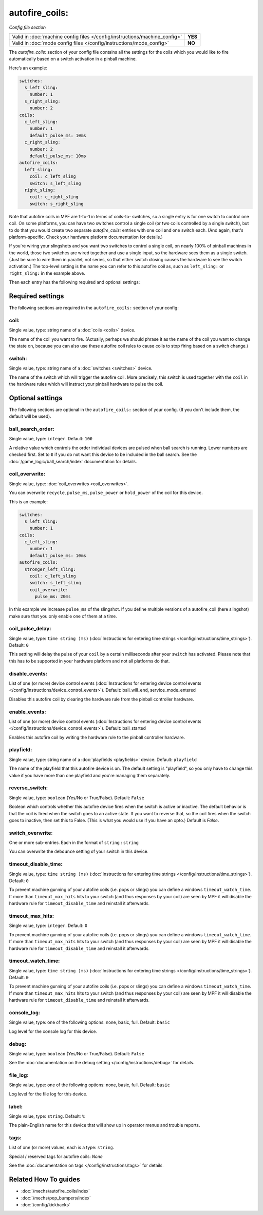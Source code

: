 autofire_coils:
===============

*Config file section*

+----------------------------------------------------------------------------+---------+
| Valid in :doc:`machine config files </config/instructions/machine_config>` | **YES** |
+----------------------------------------------------------------------------+---------+
| Valid in :doc:`mode config files </config/instructions/mode_config>`       | **NO**  |
+----------------------------------------------------------------------------+---------+

.. overview

The *autofire_coils:* section of your config file contains all the
settings for the coils which you would like to fire automatically
based on a switch activation in a pinball machine.

Here’s an example:

.. code-block:: mpf-config

   switches:
     s_left_sling:
       number: 1
     s_right_sling:
       number: 2
   coils:
     c_left_sling:
       number: 1
       default_pulse_ms: 10ms
     c_right_sling:
       number: 2
       default_pulse_ms: 10ms
   autofire_coils:
     left_sling:
       coil: c_left_sling
       switch: s_left_sling
     right_sling:
       coil: c_right_sling
       switch: s_right_sling

Note that autofire coils in MPF are 1-to-1 in terms of coils-to-
switches, so a single entry is for one switch to control one coil. On
some platforms, you can have two switches control a single coil (or
two coils controlled by a single switch), but to do that you would
create two separate *autofire_coils:* entries with one coil and one
switch each. (And again, that's platform-specific. Check your hardware
platform documentation for details.)

If you're wiring your slingshots and you want two switches to control a single coil, on
nearly 100% of pinball machines in the world, those two switches are
wired together and use a single input, so the hardware sees them as a
single switch. (Just be sure to wire them in parallel, not series, so
that either switch closing causes the hardware to see the switch
activation.) The top-level setting is the name you can refer to this
autofire coil as, such as ``left_sling:`` or ``right_sling:`` in the example
above.

Then each entry has the following required and optional settings:

.. config


Required settings
-----------------

The following sections are required in the ``autofire_coils:`` section of your config:

coil:
~~~~~
Single value, type: string name of a :doc:`coils <coils>` device.

The name of the coil you want to fire. (Actually, perhaps we should
phrase it as the name of the coil you want to change the state on,
because you can also use these autofire coil rules to cause coils to
stop firing based on a switch change.)

switch:
~~~~~~~
Single value, type: string name of a :doc:`switches <switches>` device.

The name of the switch which will trigger the autofire coil.
More precisely, this switch is used together with the ``coil`` in the hardware
rules which will instruct your pinball hardware to pulse the coil.


Optional settings
-----------------

The following sections are optional in the ``autofire_coils:`` section of your config. (If you don't include them, the default will be used).

ball_search_order:
~~~~~~~~~~~~~~~~~~
Single value, type: ``integer``. Default: ``100``

A relative value which controls the order individual devices are pulsed when ball search is running. Lower numbers are
checked first. Set to ``0`` if you do not want this device to be included in the ball search.
See the :doc:`/game_logic/ball_search/index` documentation for details.

coil_overwrite:
~~~~~~~~~~~~~~~
Single value, type: :doc:`coil_overwrites <coil_overwrites>`.

You can overwrite ``recycle``, ``pulse_ms``, ``pulse_power`` or ``hold_power``
of the coil for this device.

This is an example:

.. code-block:: mpf-config

   switches:
     s_left_sling:
       number: 1
   coils:
     c_left_sling:
       number: 1
       default_pulse_ms: 10ms
   autofire_coils:
     stronger_left_sling:
       coil: c_left_sling
       switch: s_left_sling
       coil_overwrite:
         pulse_ms: 20ms

In this example we increase ``pulse_ms`` of the slingshot.
If you define multiple versions of a autofire_coil (here slingshot) make
sure that you only enable one of them at a time.

coil_pulse_delay:
~~~~~~~~~~~~~~~~~
Single value, type: ``time string (ms)`` (:doc:`Instructions for entering time strings </config/instructions/time_strings>`). Default: ``0``

This setting will delay the pulse of your ``coil`` by a certain milliseconds
after your ``switch`` has activated.
Please note that this has to be supported in your hardware platform and not
all platforms do that.

disable_events:
~~~~~~~~~~~~~~~
List of one (or more) device control events (:doc:`Instructions for entering device control events </config/instructions/device_control_events>`). Default: ball_will_end, service_mode_entered

Disables this autofire coil by clearing the hardware rule from the
pinball controller hardware.

enable_events:
~~~~~~~~~~~~~~
List of one (or more) device control events (:doc:`Instructions for entering device control events </config/instructions/device_control_events>`). Default: ball_started

Enables this autofire coil by writing the hardware rule to the pinball
controller hardware.

playfield:
~~~~~~~~~~
Single value, type: string name of a :doc:`playfields <playfields>` device. Default: ``playfield``

The name of the playfield that this autofire device is on. The default setting is "playfield", so you only have to
change this value if you have more than one playfield and you're managing them separately.

reverse_switch:
~~~~~~~~~~~~~~~
Single value, type: ``boolean`` (Yes/No or True/False). Default: ``False``

Boolean which controls whether this autofire device fires when the
switch is active or inactive. The default behavior is that the coil is
fired when the switch goes to an active state. If you want to reverse
that, so the coil fires when the switch goes to inactive, then set
this to False. (This is what you would use if you have an opto.)
Default is *False*.

switch_overwrite:
~~~~~~~~~~~~~~~~~
One or more sub-entries. Each in the format of ``string`` : ``string``

You can overwrite the ``debounce`` setting of your switch in this device.

timeout_disable_time:
~~~~~~~~~~~~~~~~~~~~~
Single value, type: ``time string (ms)`` (:doc:`Instructions for entering time strings </config/instructions/time_strings>`). Default: ``0``

To prevent machine gunning of your autofire coils (i.e. pops or slings) you can
define a windows ``timeout_watch_time``.
If more than ``timeout_max_hits`` hits to your switch (and thus responses
by your coil) are seen by MPF it will disable the hardware rule for
``timeout_disable_time`` and reinstall it afterwards.

timeout_max_hits:
~~~~~~~~~~~~~~~~~
Single value, type: ``integer``. Default: ``0``

To prevent machine gunning of your autofire coils (i.e. pops or slings) you can
define a windows ``timeout_watch_time``.
If more than ``timeout_max_hits`` hits to your switch (and thus responses
by your coil) are seen by MPF it will disable the hardware rule for
``timeout_disable_time`` and reinstall it afterwards.

timeout_watch_time:
~~~~~~~~~~~~~~~~~~~
Single value, type: ``time string (ms)`` (:doc:`Instructions for entering time strings </config/instructions/time_strings>`). Default: ``0``

To prevent machine gunning of your autofire coils (i.e. pops or slings) you can
define a windows ``timeout_watch_time``.
If more than ``timeout_max_hits`` hits to your switch (and thus responses
by your coil) are seen by MPF it will disable the hardware rule for
``timeout_disable_time`` and reinstall it afterwards.

console_log:
~~~~~~~~~~~~
Single value, type: one of the following options: none, basic, full. Default: ``basic``

Log level for the console log for this device.

debug:
~~~~~~
Single value, type: ``boolean`` (Yes/No or True/False). Default: ``False``

See the :doc:`documentation on the debug setting </config/instructions/debug>`
for details.

file_log:
~~~~~~~~~
Single value, type: one of the following options: none, basic, full. Default: ``basic``

Log level for the file log for this device.

label:
~~~~~~
Single value, type: ``string``. Default: ``%``

The plain-English name for this device that will show up in operator
menus and trouble reports.

tags:
~~~~~
List of one (or more) values, each is a type: ``string``.

Special / reserved tags for autofire coils: *None*

See the :doc:`documentation on tags </config/instructions/tags>` for details.


Related How To guides
---------------------

* :doc:`/mechs/autofire_coils/index`
* :doc:`/mechs/pop_bumpers/index`
* :doc:`/config/kickbacks`
